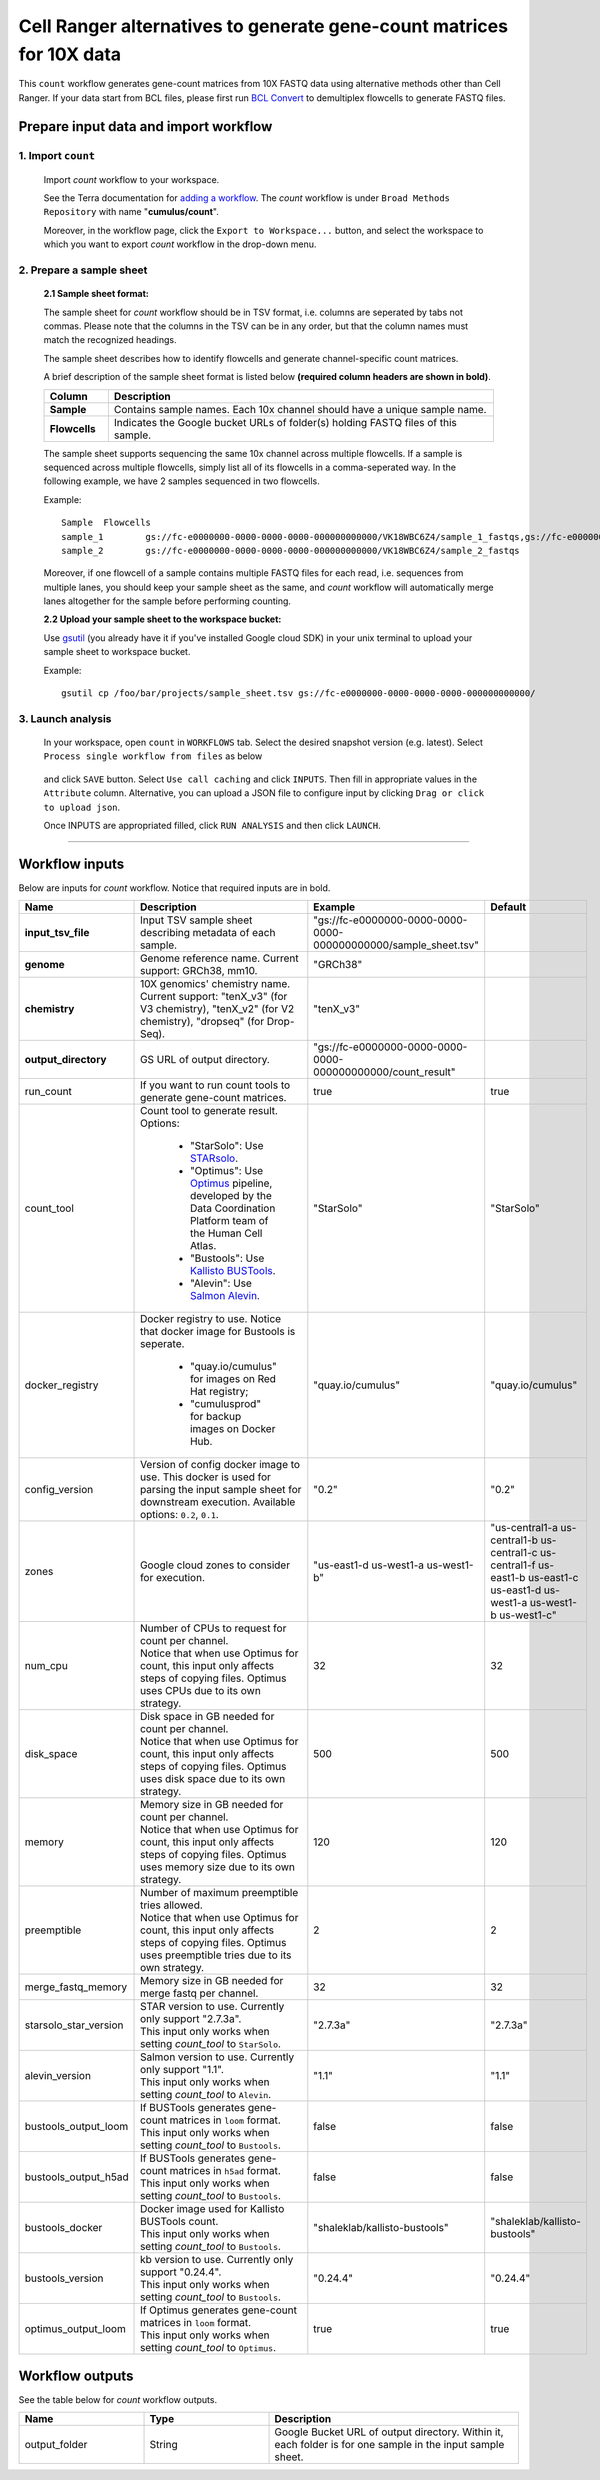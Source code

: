 Cell Ranger alternatives to generate gene-count matrices for 10X data
----------------------------------------------------------------------

This ``count`` workflow generates gene-count matrices from 10X FASTQ data using alternative methods other than Cell Ranger. If your data start from BCL files, please first run `BCL Convert`_ to demultiplex flowcells to generate FASTQ files.

Prepare input data and import workflow
^^^^^^^^^^^^^^^^^^^^^^^^^^^^^^^^^^^^^^^^^

1. Import ``count``
+++++++++++++++++++++++

	Import *count* workflow to your workspace.

	See the Terra documentation for `adding a workflow`_. The *count* workflow is under ``Broad Methods Repository`` with name "**cumulus/count**".

	Moreover, in the workflow page, click the ``Export to Workspace...`` button, and select the workspace to which you want to export *count* workflow in the drop-down menu.

2. Prepare a sample sheet
++++++++++++++++++++++++++++

	**2.1 Sample sheet format:**

	The sample sheet for *count* workflow should be in TSV format, i.e. columns are seperated by tabs not commas. Please note that the columns in the TSV can be in any order, but that the column names must match the recognized headings.

	The sample sheet describes how to identify flowcells and generate channel-specific count matrices.

	A brief description of the sample sheet format is listed below **(required column headers are shown in bold)**.

	.. list-table::
		:widths: 5 30
		:header-rows: 1

		* - Column
		  - Description
		* - **Sample**
		  - Contains sample names. Each 10x channel should have a unique sample name.
		* - **Flowcells**
		  - Indicates the Google bucket URLs of folder(s) holding FASTQ files of this sample.

	The sample sheet supports sequencing the same 10x channel across multiple flowcells. If a sample is sequenced across multiple flowcells, simply list all of its flowcells in a comma-seperated way. In the following example, we have 2 samples sequenced in two flowcells.

	Example::

		Sample	Flowcells
		sample_1	gs://fc-e0000000-0000-0000-0000-000000000000/VK18WBC6Z4/sample_1_fastqs,gs://fc-e0000000-0000-0000-0000-000000000000/VK10WBC9Z2/sample_1_fastqs
		sample_2	gs://fc-e0000000-0000-0000-0000-000000000000/VK18WBC6Z4/sample_2_fastqs

	Moreover, if one flowcell of a sample contains multiple FASTQ files for each read, i.e. sequences from multiple lanes, you should keep your sample sheet as the same, and *count* workflow will automatically merge lanes altogether for the sample before performing counting.

	**2.2 Upload your sample sheet to the workspace bucket:**

	Use gsutil_ (you already have it if you've installed Google cloud SDK) in your unix terminal to upload your sample sheet to workspace bucket.

	Example::

			gsutil cp /foo/bar/projects/sample_sheet.tsv gs://fc-e0000000-0000-0000-0000-000000000000/

3. Launch analysis
+++++++++++++++++++

	In your workspace, open ``count`` in ``WORKFLOWS`` tab. Select the desired snapshot version (e.g. latest). Select ``Process single workflow from files`` as below

		.. image:: images/single_workflow.png

	and click ``SAVE`` button. Select ``Use call caching`` and click ``INPUTS``. Then fill in appropriate values in the ``Attribute`` column. Alternative, you can upload a JSON file to configure input by clicking ``Drag or click to upload json``.

	Once INPUTS are appropriated filled, click ``RUN ANALYSIS`` and then click ``LAUNCH``.

----------------------------

Workflow inputs
^^^^^^^^^^^^^^^^^^

Below are inputs for *count* workflow. Notice that required inputs are in bold.

.. list-table::
	:widths: 5 20 10 5
	:header-rows: 1

	* - Name
	  - Description
	  - Example
	  - Default
	* - **input_tsv_file**
	  - Input TSV sample sheet describing metadata of each sample.
	  - "gs://fc-e0000000-0000-0000-0000-000000000000/sample_sheet.tsv"
	  -
	* - **genome**
	  - Genome reference name. Current support: GRCh38, mm10.
	  - "GRCh38"
	  -
	* - **chemistry**
	  - 10X genomics' chemistry name. Current support: "tenX_v3" (for V3 chemistry), "tenX_v2" (for V2 chemistry), "dropseq" (for Drop-Seq).
	  - "tenX_v3"
	  -
	* - **output_directory**
	  - GS URL of output directory.
	  - "gs://fc-e0000000-0000-0000-0000-000000000000/count_result"
	  -
	* - run_count
	  - If you want to run count tools to generate gene-count matrices.
	  - true
	  - true
	* - count_tool
	  - Count tool to generate result. Options:

	  	- "StarSolo": Use STARsolo_.

	  	- "Optimus": Use Optimus_ pipeline, developed by the Data Coordination Platform team of the Human Cell Atlas.

	  	- "Bustools": Use `Kallisto BUSTools`_.

	  	- "Alevin": Use `Salmon Alevin`_.
	  - "StarSolo"
	  - "StarSolo"
	* - docker_registry
	  - Docker registry to use. Notice that docker image for Bustools is seperate.

	  	- "quay.io/cumulus" for images on Red Hat registry;

	  	- "cumulusprod" for backup images on Docker Hub.
	  - "quay.io/cumulus"
	  - "quay.io/cumulus"
	* - config_version
	  - Version of config docker image to use. This docker is used for parsing the input sample sheet for downstream execution. Available options: ``0.2``, ``0.1``.
	  - "0.2"
	  - "0.2"
	* - zones
	  - Google cloud zones to consider for execution.
	  - "us-east1-d us-west1-a us-west1-b"
	  - "us-central1-a us-central1-b us-central1-c us-central1-f us-east1-b us-east1-c us-east1-d us-west1-a us-west1-b us-west1-c"
	* - num_cpu
	  - | Number of CPUs to request for count per channel.
	    | Notice that when use Optimus for count, this input only affects steps of copying files. Optimus uses CPUs due to its own strategy.
	  - 32
	  - 32
	* - disk_space
	  - | Disk space in GB needed for count per channel.
	    | Notice that when use Optimus for count, this input only affects steps of copying files. Optimus uses disk space due to its own strategy.
	  - 500
	  - 500
	* - memory
	  - | Memory size in GB needed for count per channel.
	    | Notice that when use Optimus for count, this input only affects steps of copying files. Optimus uses memory size due to its own strategy.
	  - 120
	  - 120
	* - preemptible
	  - | Number of maximum preemptible tries allowed.
	    | Notice that when use Optimus for count, this input only affects steps of copying files. Optimus uses preemptible tries due to its own strategy.
	  - 2
	  - 2
	* - merge_fastq_memory
	  - Memory size in GB needed for merge fastq per channel.
	  - 32
	  - 32
	* - starsolo_star_version
	  - | STAR version to use. Currently only support "2.7.3a".
	    | This input only works when setting *count_tool* to ``StarSolo``.
	  - "2.7.3a"
	  - "2.7.3a"
	* - alevin_version
	  - | Salmon version to use. Currently only support "1.1".
	    | This input only works when setting *count_tool* to ``Alevin``.
	  - "1.1"
	  - "1.1"
	* - bustools_output_loom
	  - | If BUSTools generates gene-count matrices in ``loom`` format.
	    | This input only works when setting *count_tool* to ``Bustools``.
	  - false
	  - false
	* - bustools_output_h5ad
	  - | If BUSTools generates gene-count matrices in ``h5ad`` format.
	    | This input only works when setting *count_tool* to ``Bustools``.
	  - false
	  - false
	* - bustools_docker
	  - | Docker image used for Kallisto BUSTools count.
	    | This input only works when setting *count_tool* to ``Bustools``.
	  - "shaleklab/kallisto-bustools"
	  - "shaleklab/kallisto-bustools"
	* - bustools_version
	  - | kb version to use. Currently only support "0.24.4".
	    | This input only works when setting *count_tool* to ``Bustools``.
	  - "0.24.4"
	  - "0.24.4"
	* - optimus_output_loom
	  - | If Optimus generates gene-count matrices in ``loom`` format.
	    | This input only works when setting *count_tool* to ``Optimus``.
	  - true
	  - true


Workflow outputs
^^^^^^^^^^^^^^^^^^^

See the table below for *count* workflow outputs.

.. list-table::
	:widths: 5 5 10
	:header-rows: 1

	* - Name
	  - Type
	  - Description
	* - output_folder
	  - String
	  - Google Bucket URL of output directory. Within it, each folder is for one sample in the input sample sheet.


.. _BCL Convert: https://emea.support.illumina.com/sequencing/sequencing_software/bcl-convert.html
.. _adding a workflow: https://support.terra.bio/hc/en-us/articles/360025674392-Finding-the-tool-method-you-need-in-the-Methods-Repository
.. _gsutil: https://cloud.google.com/storage/docs/gsutil
.. _STARsolo: https://github.com/alexdobin/STAR/blob/master/docs/STARsolo.md
.. _Optimus: https://github.com/HumanCellAtlas/skylab/tree/master/pipelines/optimus
.. _Kallisto BUSTools: https://www.kallistobus.tools/introduction
.. _Salmon Alevin: https://salmon.readthedocs.io/en/latest/alevin.html
